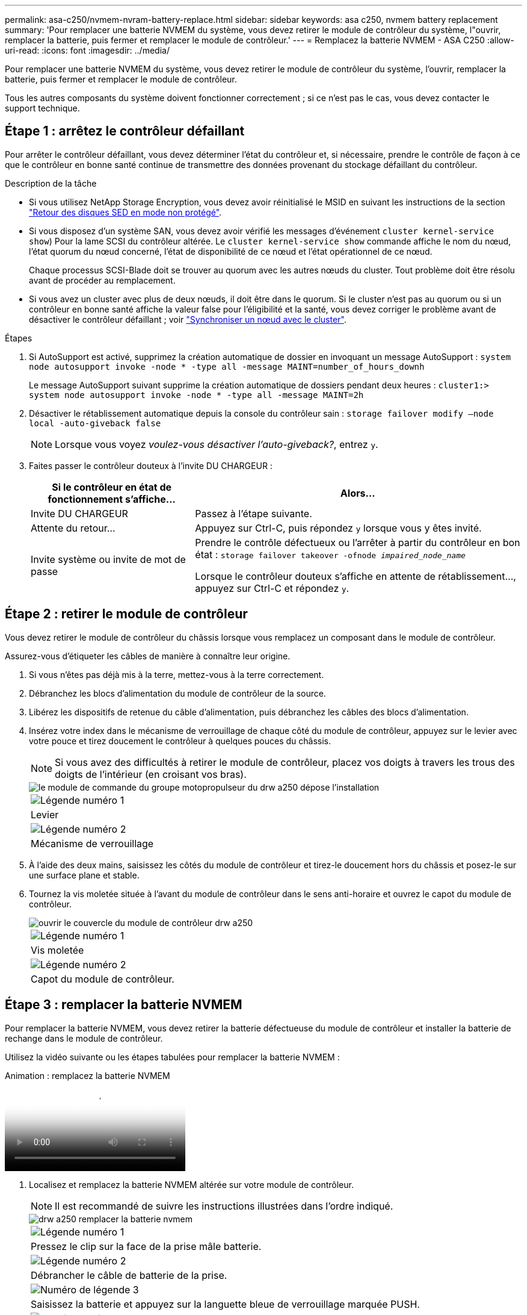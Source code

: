 ---
permalink: asa-c250/nvmem-nvram-battery-replace.html 
sidebar: sidebar 
keywords: asa c250, nvmem battery replacement 
summary: 'Pour remplacer une batterie NVMEM du système, vous devez retirer le module de contrôleur du système, l"ouvrir, remplacer la batterie, puis fermer et remplacer le module de contrôleur.' 
---
= Remplacez la batterie NVMEM - ASA C250
:allow-uri-read: 
:icons: font
:imagesdir: ../media/


[role="lead"]
Pour remplacer une batterie NVMEM du système, vous devez retirer le module de contrôleur du système, l'ouvrir, remplacer la batterie, puis fermer et remplacer le module de contrôleur.

Tous les autres composants du système doivent fonctionner correctement ; si ce n'est pas le cas, vous devez contacter le support technique.



== Étape 1 : arrêtez le contrôleur défaillant

Pour arrêter le contrôleur défaillant, vous devez déterminer l'état du contrôleur et, si nécessaire, prendre le contrôle de façon à ce que le contrôleur en bonne santé continue de transmettre des données provenant du stockage défaillant du contrôleur.

.Description de la tâche
* Si vous utilisez NetApp Storage Encryption, vous devez avoir réinitialisé le MSID en suivant les instructions de la section link:https://docs.netapp.com/us-en/ontap/encryption-at-rest/return-seds-unprotected-mode-task.html["Retour des disques SED en mode non protégé"].
* Si vous disposez d'un système SAN, vous devez avoir vérifié les messages d'événement  `cluster kernel-service show`) Pour la lame SCSI du contrôleur altérée. Le `cluster kernel-service show` commande affiche le nom du nœud, l'état quorum du nœud concerné, l'état de disponibilité de ce nœud et l'état opérationnel de ce nœud.
+
Chaque processus SCSI-Blade doit se trouver au quorum avec les autres nœuds du cluster. Tout problème doit être résolu avant de procéder au remplacement.

* Si vous avez un cluster avec plus de deux nœuds, il doit être dans le quorum. Si le cluster n'est pas au quorum ou si un contrôleur en bonne santé affiche la valeur false pour l'éligibilité et la santé, vous devez corriger le problème avant de désactiver le contrôleur défaillant ; voir link:https://docs.netapp.com/us-en/ontap/system-admin/synchronize-node-cluster-task.html?q=Quorum["Synchroniser un nœud avec le cluster"^].


.Étapes
. Si AutoSupport est activé, supprimez la création automatique de dossier en invoquant un message AutoSupport : `system node autosupport invoke -node * -type all -message MAINT=number_of_hours_downh`
+
Le message AutoSupport suivant supprime la création automatique de dossiers pendant deux heures : `cluster1:> system node autosupport invoke -node * -type all -message MAINT=2h`

. Désactiver le rétablissement automatique depuis la console du contrôleur sain : `storage failover modify –node local -auto-giveback false`
+

NOTE: Lorsque vous voyez _voulez-vous désactiver l'auto-giveback?_, entrez `y`.

. Faites passer le contrôleur douteux à l'invite DU CHARGEUR :
+
[cols="1,2"]
|===
| Si le contrôleur en état de fonctionnement s'affiche... | Alors... 


 a| 
Invite DU CHARGEUR
 a| 
Passez à l'étape suivante.



 a| 
Attente du retour...
 a| 
Appuyez sur Ctrl-C, puis répondez `y` lorsque vous y êtes invité.



 a| 
Invite système ou invite de mot de passe
 a| 
Prendre le contrôle défectueux ou l'arrêter à partir du contrôleur en bon état : `storage failover takeover -ofnode _impaired_node_name_`

Lorsque le contrôleur douteux s'affiche en attente de rétablissement..., appuyez sur Ctrl-C et répondez `y`.

|===




== Étape 2 : retirer le module de contrôleur

Vous devez retirer le module de contrôleur du châssis lorsque vous remplacez un composant dans le module de contrôleur.

Assurez-vous d'étiqueter les câbles de manière à connaître leur origine.

. Si vous n'êtes pas déjà mis à la terre, mettez-vous à la terre correctement.
. Débranchez les blocs d'alimentation du module de contrôleur de la source.
. Libérez les dispositifs de retenue du câble d'alimentation, puis débranchez les câbles des blocs d'alimentation.
. Insérez votre index dans le mécanisme de verrouillage de chaque côté du module de contrôleur, appuyez sur le levier avec votre pouce et tirez doucement le contrôleur à quelques pouces du châssis.
+

NOTE: Si vous avez des difficultés à retirer le module de contrôleur, placez vos doigts à travers les trous des doigts de l'intérieur (en croisant vos bras).

+
image::../media/drw_a250_pcm_remove_install.png[le module de commande du groupe motopropulseur du drw a250 dépose l'installation]

+
|===


 a| 
image:../media/legend_icon_01.png["Légende numéro 1"]
| Levier 


 a| 
image:../media/legend_icon_02.png["Légende numéro 2"]
 a| 
Mécanisme de verrouillage

|===
. À l'aide des deux mains, saisissez les côtés du module de contrôleur et tirez-le doucement hors du châssis et posez-le sur une surface plane et stable.
. Tournez la vis moletée située à l'avant du module de contrôleur dans le sens anti-horaire et ouvrez le capot du module de contrôleur.
+
image::../media/drw_a250_open_controller_module_cover.png[ouvrir le couvercle du module de contrôleur drw a250]

+
|===


 a| 
image:../media/legend_icon_01.png["Légende numéro 1"]
| Vis moletée 


 a| 
image:../media/legend_icon_02.png["Légende numéro 2"]
 a| 
Capot du module de contrôleur.

|===




== Étape 3 : remplacer la batterie NVMEM

Pour remplacer la batterie NVMEM, vous devez retirer la batterie défectueuse du module de contrôleur et installer la batterie de rechange dans le module de contrôleur.

Utilisez la vidéo suivante ou les étapes tabulées pour remplacer la batterie NVMEM :

.Animation : remplacez la batterie NVMEM
video::89f6d5c3-1a5b-4500-8ba8-ac5b01653050[panopto]
. Localisez et remplacez la batterie NVMEM altérée sur votre module de contrôleur.
+

NOTE: Il est recommandé de suivre les instructions illustrées dans l'ordre indiqué.

+
image::../media/drw_a250_replace_nvmem_batt.png[drw a250 remplacer la batterie nvmem]

+
|===


 a| 
image:../media/legend_icon_01.png["Légende numéro 1"]
| Pressez le clip sur la face de la prise mâle batterie. 


 a| 
image:../media/legend_icon_02.png["Légende numéro 2"]
 a| 
Débrancher le câble de batterie de la prise.



 a| 
image:../media/legend_icon_03.png["Numéro de légende 3"]
 a| 
Saisissez la batterie et appuyez sur la languette bleue de verrouillage marquée PUSH.



 a| 
image:../media/legend_icon_04.png["Numéro de légende 4"]
 a| 
Soulevez la batterie pour la sortir du support et du module de contrôleur.

|===
. Localisez la fiche mâle batterie et appuyez sur le clip situé sur la face de la fiche mâle batterie pour dégager la fiche mâle de la prise.
. Saisissez la batterie et appuyez sur la languette bleue de verrouillage, PUIS soulevez la batterie pour la sortir du support et du module de contrôleur et mettez-la de côté.
. Retirez la batterie NV de rechange du sac d'expédition antistatique et alignez-la sur le support de batterie.
. Insérez la fiche de remplacement de la batterie NV dans la prise.
. Faites glisser le bloc-batterie vers le bas le long de la paroi latérale en tôle jusqu'à ce que les pattes de support situées sur le crochet mural latéral s'engagent dans les fentes de la batterie et que le loquet du bloc-batterie s'enclenche et s'enclenche dans l'ouverture de la paroi latérale.
. Appuyez fermement sur la batterie pour vous assurer qu'elle est bien verrouillée.




== Étape 4 : installer le module de contrôleur

Après avoir remplacé le composant du module de contrôleur, vous devez réinstaller le module de contrôleur dans le châssis, puis l'amorcer.

Vous pouvez utiliser l'illustration suivante ou les étapes écrites pour installer le module de contrôleur de remplacement dans le châssis.

. Fermez le capot du module de contrôleur et serrez la vis à molette.
+
image::../media/drw_a250_close_controller_module_cover.png[drw a250 fermer le couvercle du module de commande]

+
|===


 a| 
image:../media/legend_icon_01.png["Légende numéro 1"]
| Capot du module de contrôleur 


 a| 
image:../media/legend_icon_02.png["Légende numéro 2"]
 a| 
Vis moletée

|===
. Insérer le module de contrôleur dans le châssis :
+
.. S'assurer que les bras du mécanisme de verrouillage sont verrouillés en position complètement sortie.
.. À l'aide des deux mains, alignez et faites glisser doucement le module de commande dans les bras du mécanisme de verrouillage jusqu'à ce qu'il s'arrête.
.. Placez vos doigts à travers les trous des doigts depuis l'intérieur du mécanisme de verrouillage.
.. Enfoncez vos pouces sur les pattes orange situées sur le mécanisme de verrouillage et poussez doucement le module de commande au-dessus de la butée.
.. Libérez vos pouces de la partie supérieure des mécanismes de verrouillage et continuez à pousser jusqu'à ce que les mécanismes de verrouillage s'enclenchent.
+
Le module de contrôleur commence à démarrer dès qu'il est complètement inséré dans le châssis.



+
Le module de contrôleur doit être complètement inséré et aligné avec les bords du châssis.

. Reliez uniquement les ports de gestion et de console, de sorte que vous puissiez accéder au système pour effectuer les tâches décrites dans les sections ci-après.
+

NOTE: Vous connecterez le reste des câbles au module de contrôleur plus loin dans cette procédure.





== Étape 5 : renvoyer la pièce défaillante à NetApp

Retournez la pièce défectueuse à NetApp, tel que décrit dans les instructions RMA (retour de matériel) fournies avec le kit. Voir la https://mysupport.netapp.com/site/info/rma["Retour de pièce et amp ; remplacements"] pour plus d'informations.
